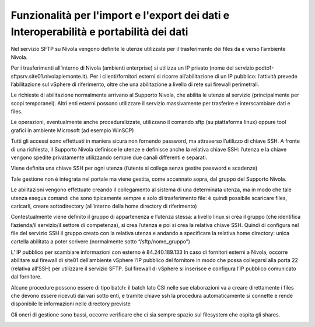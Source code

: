 .. _10_Funzionalità_import_export_dati_11_Interoperabilità_portabilità_dati:

**Funzionalità per l'import e l'export dei dati e Interoperabilità e portabilità dei dati**
===========================================================================================

Nel servizio SFTP su Nivola vengono definite le utenze utilizzate per il trasferimento dei files da e verso l’ambiente Nivola.

Per i trasferimenti all’interno di Nivola (ambienti enterprise) si utilizza un IP privato (nome del servizio  podto1-sftpsrv.site01.nivolapiemonte.it). 
Per i clienti/fornitori esterni si ricorre all’abilitazione di un IP pubblico: l’attività prevede l’abilitazione sul vSphere di riferimento, oltre che una 
abilitazione a livello di rete sui firewall perimetrali.

Le richieste di abilitazione normalmente arrivano al Supporto Nivola, che abilita le utenze al servizio (principalmente per scopi temporanei). Altri enti 
esterni possono utilizzare il servizio massivamente per trasferire e interscambiare dati e files. 

Le operazioni, eventualmente anche proceduralizzate, utilizzano il comando sftp (su piattaforma linux) oppure tool grafici in ambiente Microsoft (ad esempio WinSCP) 

Tutti gli accessi sono effettuati in maniera sicura non fornendo password, ma attraverso l’utilizzo di chiave SSH.
A fronte di una richiesta, il Supporto Nivola definisce le utenze e definisce anche la relativa chiave SSH: l’utenza e la chiave vengono spedite privatamente 
utilizzando sempre due canali differenti e separati. 

Viene definita una chiave SSH per ogni utenza (l’utente si collega senza gestire password e scadenze)

Tale gestione non è integrata nel portale ma viene gestita, come accennato sopra, dal gruppo del Supporto Nivola.

Le abilitazioni vengono effettuate creando il collegamento al sistema di una determinata utenza, ma in modo che tale utenza esegua comandi che sono tipicamente 
sempre e solo di trasferimento file: è quindi possibile scaricare files, caricarli, creare sottodirectory (all’interno della home directory di riferimento)

Contestualmente viene definito il gruppo di appartenenza e l’utenza stessa: a livello linux si crea il gruppo (che identifica l’azienda/il servizio/il settore 
di competenza), si crea l’utenza e poi si crea la relativa chiave SSH. Quindi di configura nel file del servizio SSH il gruppo creato con la relativa utenza e 
andando a specificare la relativa home directory: unica cartella abilitata a poter scrivere (normalmente sotto “/sftp/nome_gruppo”)

L’ IP pubblico per scambiare informazioni con esterno è 84.240.189.133
In caso di fornitori esterni a Nivola, occorre abilitare sul firewall di site01 dell’ambiente vSphere l’IP pubblico del fornitore in modo che possa collegarsi 
alla porta 22 (relativa all’SSH) per utilizzare il servizio SFTP. Sul firewall di vSphere si inserisce e configura l’IP pubblico comunicato dal fornitore.

Alcune procedure possono essere di tipo batch: il batch lato CSI nelle sue elaborazioni va a creare direttamente i files che devono essere ricevuti dai vari 
sotto enti, e tramite chiave ssh la procedura automaticamente si connette e rende disponibile le informazioni nelle directory previste

Gli oneri di gestione sono bassi, occorre verificare che ci sia sempre spazio sul filesystem che ospita gli shares.

.. image:: img/SFTP-Server1.jpg
